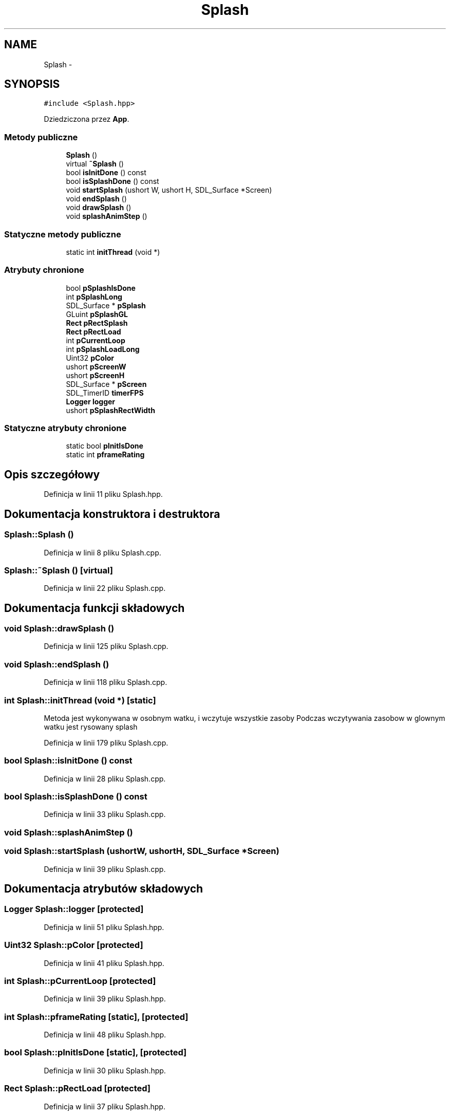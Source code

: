 .TH "Splash" 3 "Pn, 11 mar 2013" "Version 0.0.3" "AstroRush" \" -*- nroff -*-
.ad l
.nh
.SH NAME
Splash \- 
.SH SYNOPSIS
.br
.PP
.PP
\fC#include <Splash\&.hpp>\fP
.PP
Dziedziczona przez \fBApp\fP\&.
.SS "Metody publiczne"

.in +1c
.ti -1c
.RI "\fBSplash\fP ()"
.br
.ti -1c
.RI "virtual \fB~Splash\fP ()"
.br
.ti -1c
.RI "bool \fBisInitDone\fP () const "
.br
.ti -1c
.RI "bool \fBisSplashDone\fP () const "
.br
.ti -1c
.RI "void \fBstartSplash\fP (ushort W, ushort H, SDL_Surface *Screen)"
.br
.ti -1c
.RI "void \fBendSplash\fP ()"
.br
.ti -1c
.RI "void \fBdrawSplash\fP ()"
.br
.ti -1c
.RI "void \fBsplashAnimStep\fP ()"
.br
.in -1c
.SS "Statyczne metody publiczne"

.in +1c
.ti -1c
.RI "static int \fBinitThread\fP (void *)"
.br
.in -1c
.SS "Atrybuty chronione"

.in +1c
.ti -1c
.RI "bool \fBpSplashIsDone\fP"
.br
.ti -1c
.RI "int \fBpSplashLong\fP"
.br
.ti -1c
.RI "SDL_Surface * \fBpSplash\fP"
.br
.ti -1c
.RI "GLuint \fBpSplashGL\fP"
.br
.ti -1c
.RI "\fBRect\fP \fBpRectSplash\fP"
.br
.ti -1c
.RI "\fBRect\fP \fBpRectLoad\fP"
.br
.ti -1c
.RI "int \fBpCurrentLoop\fP"
.br
.ti -1c
.RI "int \fBpSplashLoadLong\fP"
.br
.ti -1c
.RI "Uint32 \fBpColor\fP"
.br
.ti -1c
.RI "ushort \fBpScreenW\fP"
.br
.ti -1c
.RI "ushort \fBpScreenH\fP"
.br
.ti -1c
.RI "SDL_Surface * \fBpScreen\fP"
.br
.ti -1c
.RI "SDL_TimerID \fBtimerFPS\fP"
.br
.ti -1c
.RI "\fBLogger\fP \fBlogger\fP"
.br
.ti -1c
.RI "ushort \fBpSplashRectWidth\fP"
.br
.in -1c
.SS "Statyczne atrybuty chronione"

.in +1c
.ti -1c
.RI "static bool \fBpInitIsDone\fP"
.br
.ti -1c
.RI "static int \fBpframeRating\fP"
.br
.in -1c
.SH "Opis szczegółowy"
.PP 
Definicja w linii 11 pliku Splash\&.hpp\&.
.SH "Dokumentacja konstruktora i destruktora"
.PP 
.SS "Splash::Splash ()"

.PP
Definicja w linii 8 pliku Splash\&.cpp\&.
.SS "Splash::~Splash ()\fC [virtual]\fP"

.PP
Definicja w linii 22 pliku Splash\&.cpp\&.
.SH "Dokumentacja funkcji składowych"
.PP 
.SS "void Splash::drawSplash ()"

.PP
Definicja w linii 125 pliku Splash\&.cpp\&.
.SS "void Splash::endSplash ()"

.PP
Definicja w linii 118 pliku Splash\&.cpp\&.
.SS "int Splash::initThread (void *)\fC [static]\fP"
Metoda jest wykonywana w osobnym watku, i wczytuje wszystkie zasoby Podczas wczytywania zasobow w glownym watku jest rysowany splash 
.PP
Definicja w linii 179 pliku Splash\&.cpp\&.
.SS "bool Splash::isInitDone () const"

.PP
Definicja w linii 28 pliku Splash\&.cpp\&.
.SS "bool Splash::isSplashDone () const"

.PP
Definicja w linii 33 pliku Splash\&.cpp\&.
.SS "void Splash::splashAnimStep ()"

.SS "void Splash::startSplash (ushortW, ushortH, SDL_Surface *Screen)"

.PP
Definicja w linii 39 pliku Splash\&.cpp\&.
.SH "Dokumentacja atrybutów składowych"
.PP 
.SS "\fBLogger\fP Splash::logger\fC [protected]\fP"

.PP
Definicja w linii 51 pliku Splash\&.hpp\&.
.SS "Uint32 Splash::pColor\fC [protected]\fP"

.PP
Definicja w linii 41 pliku Splash\&.hpp\&.
.SS "int Splash::pCurrentLoop\fC [protected]\fP"

.PP
Definicja w linii 39 pliku Splash\&.hpp\&.
.SS "int Splash::pframeRating\fC [static]\fP, \fC [protected]\fP"

.PP
Definicja w linii 48 pliku Splash\&.hpp\&.
.SS "bool Splash::pInitIsDone\fC [static]\fP, \fC [protected]\fP"

.PP
Definicja w linii 30 pliku Splash\&.hpp\&.
.SS "\fBRect\fP Splash::pRectLoad\fC [protected]\fP"

.PP
Definicja w linii 37 pliku Splash\&.hpp\&.
.SS "\fBRect\fP Splash::pRectSplash\fC [protected]\fP"

.PP
Definicja w linii 36 pliku Splash\&.hpp\&.
.SS "SDL_Surface* Splash::pScreen\fC [protected]\fP"

.PP
Definicja w linii 46 pliku Splash\&.hpp\&.
.SS "ushort Splash::pScreenH\fC [protected]\fP"

.PP
Definicja w linii 44 pliku Splash\&.hpp\&.
.SS "ushort Splash::pScreenW\fC [protected]\fP"

.PP
Definicja w linii 43 pliku Splash\&.hpp\&.
.SS "SDL_Surface* Splash::pSplash\fC [protected]\fP"

.PP
Definicja w linii 34 pliku Splash\&.hpp\&.
.SS "GLuint Splash::pSplashGL\fC [protected]\fP"

.PP
Definicja w linii 35 pliku Splash\&.hpp\&.
.SS "bool Splash::pSplashIsDone\fC [protected]\fP"

.PP
Definicja w linii 31 pliku Splash\&.hpp\&.
.SS "int Splash::pSplashLoadLong\fC [protected]\fP"

.PP
Definicja w linii 40 pliku Splash\&.hpp\&.
.SS "int Splash::pSplashLong\fC [protected]\fP"

.PP
Definicja w linii 32 pliku Splash\&.hpp\&.
.SS "ushort Splash::pSplashRectWidth\fC [protected]\fP"

.PP
Definicja w linii 53 pliku Splash\&.hpp\&.
.SS "SDL_TimerID Splash::timerFPS\fC [protected]\fP"

.PP
Definicja w linii 49 pliku Splash\&.hpp\&.

.SH "Autor"
.PP 
Wygenerowano automatycznie z kodu źródłowego programem Doxygen dla AstroRush\&.
